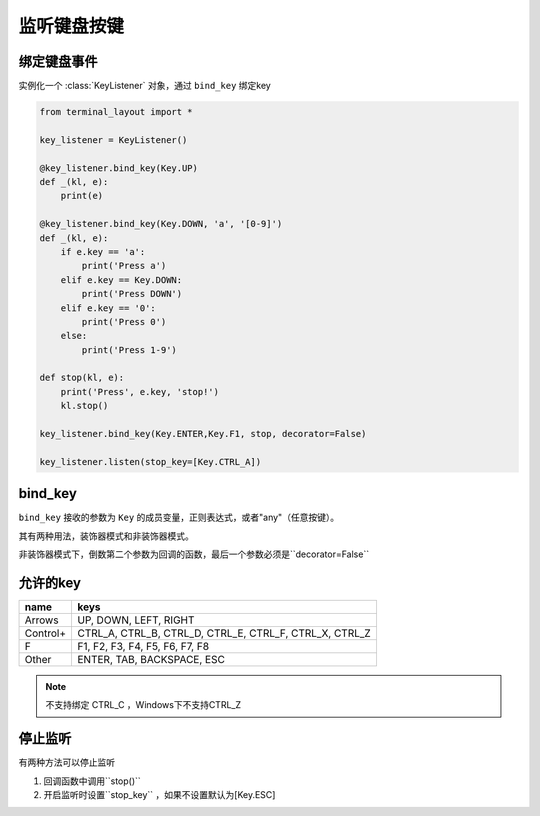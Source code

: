 监听键盘按键
=======================

绑定键盘事件
-------------------------------
实例化一个 :class:`KeyListener` 对象，通过 ``bind_key`` 绑定key


.. code-block:: python

    from terminal_layout import *
    
    key_listener = KeyListener()
    
    @key_listener.bind_key(Key.UP)
    def _(kl, e):
        print(e)
    
    @key_listener.bind_key(Key.DOWN, 'a', '[0-9]')
    def _(kl, e):
        if e.key == 'a':
            print('Press a')
        elif e.key == Key.DOWN:
            print('Press DOWN')
        elif e.key == '0':
            print('Press 0')
        else:
            print('Press 1-9')
    
    def stop(kl, e):
        print('Press', e.key, 'stop!')
        kl.stop()
    
    key_listener.bind_key(Key.ENTER,Key.F1, stop, decorator=False)
    
    key_listener.listen(stop_key=[Key.CTRL_A])

bind_key
--------------

``bind_key`` 接收的参数为 ``Key`` 的成员变量，正则表达式，或者"any"（任意按键）。

其有两种用法，装饰器模式和非装饰器模式。

非装饰器模式下，倒数第二个参数为回调的函数，最后一个参数必须是``decorator=False``


允许的key
---------------

======== ==============================================================
name     keys
======== ==============================================================
Arrows   UP, DOWN, LEFT, RIGHT
Control+ CTRL_A, CTRL_B, CTRL_D, CTRL_E, CTRL_F, CTRL_X, CTRL_Z
F        F1, F2, F3, F4, F5, F6, F7, F8
Other    ENTER, TAB, BACKSPACE, ESC
======== ==============================================================

.. note::
   
   不支持绑定 CTRL_C ，Windows下不支持CTRL_Z

停止监听
--------------

有两种方法可以停止监听

1. 回调函数中调用``stop()``

2. 开启监听时设置``stop_key`` ，如果不设置默认为[Key.ESC]

